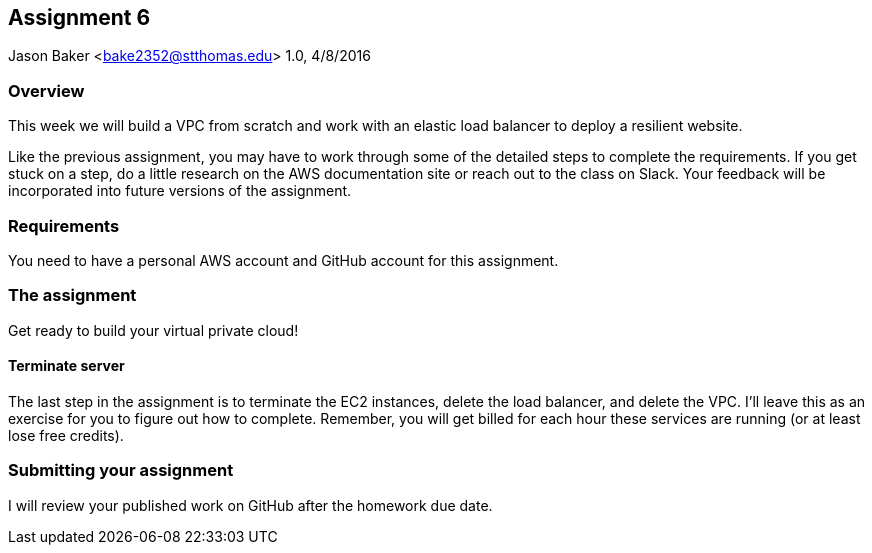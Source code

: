 :doctype: article
:blank: pass:[ +]

:sectnums!:

== Assignment 6
Jason Baker <bake2352@stthomas.edu>
1.0, 4/8/2016

=== Overview
This week we will build a VPC from scratch and work with an elastic load
balancer to deploy a resilient website.

Like the previous assignment, you may have to work through some of the detailed
steps to complete the requirements. If you get stuck on a step, do a little
research on the AWS documentation site or reach out to the class on Slack. Your
feedback will be incorporated into future versions of the assignment.

=== Requirements

You need to have a personal AWS account and GitHub account for this assignment.

=== The assignment

Get ready to build your virtual private cloud!

==== Terminate server

The last step in the assignment is to terminate the EC2 instances, delete
the load balancer, and delete the VPC. I'll leave this as an exercise for you to
figure out how to complete. Remember, you will get billed for each hour these
services are running (or at least lose free credits).

=== Submitting your assignment
I will review your published work on GitHub after the homework due date.
